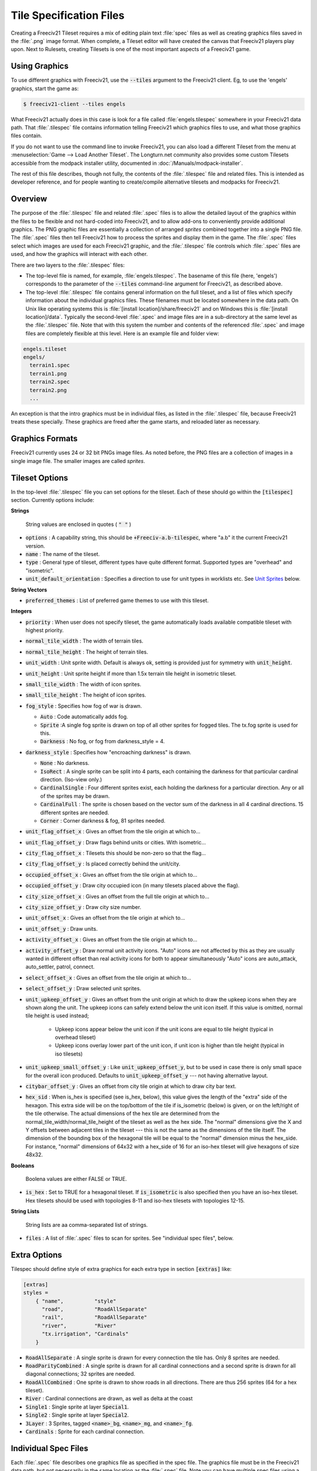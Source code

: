 .. SPDX-License-Identifier: GPL-3.0-or-later
.. SPDX-FileCopyrightText: Freeciv21 and Freeciv Contributors
.. SPDX-FileCopyrightText: James Robertson <jwrober@gmail.com>

Tile Specification Files
************************

Creating a Freeciv21 Tileset requires a mix of editing plain text :file:`spec` files as well as creating
graphics files saved in the :file:`.png` image format. When complete, a Tileset editor will have created the
canvas that Freeciv21 players play upon. Next to Rulesets, creating Tilesets is one of the most important
aspects of a Freeciv21 game.

Using Graphics
==============

To use different graphics with Freeciv21, use the :code:`--tiles` argument to the Freeciv21 client. Eg, to use
the 'engels' graphics, start the game as:

.. code-block:: sh

    $ freeciv21-client --tiles engels


What Freeciv21 actually does in this case is look for a file called :file:`engels.tilespec` somewhere in your
Freeciv21 data path. That :file:`.tilespec` file contains information telling Freeciv21 which graphics files
to use, and what those graphics files contain.

If you do not want to use the command line to invoke Freeciv21, you can also load a different Tileset from the
menu at :menuselection:`Game --> Load Another Tileset`. The Longturn.net community also provides some custom
Tilesets accessible from the modpack installer utility, documented in :doc:`/Manuals/modpack-installer`.

The rest of this file describes, though not fully, the contents of the :file:`.tilespec` file and related
files. This is intended as developer reference, and for people wanting to create/compile alternative tilesets
and modpacks for Freeciv21.

Overview
========

The purpose of the :file:`.tilespec` file and related :file:`.spec` files is to allow the detailed layout of
the graphics within the files to be flexible and not hard-coded into Freeciv21, and to allow add-ons to
conveniently provide additional graphics. The PNG graphic files are essentially a collection of arranged
:emphasis:`sprites` combined together into a single PNG file. The :file:`.spec` files then tell Freeciv21 how
to process the sprites and display them in the game. The :file:`.spec` files select which images are used for
each Freeciv21 graphic, and the :file:`.tilespec` file controls which :file:`.spec` files are used, and how
the graphics will interact with each other.

There are two layers to the :file:`.tilespec` files:

* The top-level file is named, for example, :file:`engels.tilespec`. The basename of this file (here,
  'engels') corresponds to the parameter of the :code:`--tiles` command-line argument for Freeciv21,
  as described above.

* The top-level :file:`.tilespec` file contains general information on the full tileset, and a list of files
  which specify information about the individual graphics files. These filenames must be located somewhere in
  the data path. On Unix like operating systems this is :file:`[install location]/share/freeciv21` and on
  Windows this is :file:`[install location]/data`. Typically the second-level :file:`.spec` and image files
  are in a sub-directory at the same level as the :file:`.tilespec` file. Note that with this system the
  number and contents of the referenced :file:`.spec` and image files are completely flexible at this level.
  Here is an example file and folder view:

.. code-block:: rst

    engels.tileset
    engels/
      terrain1.spec
      terrain1.png
      terrain2.spec
      terrain2.png
      ...


An exception is that the intro graphics must be in individual files, as listed in the :file:`.tilespec` file,
because Freeciv21 treats these specially. These graphics are freed after the game starts, and reloaded later
as necessary.

Graphics Formats
================

Freeciv21 currently uses 24 or 32 bit PNGs image files. As noted before, the PNG files are a collection of
images in a single image file. The smaller images are called :emphasis:`sprites`.

Tileset Options
===============

In the top-level :file:`.tilespec` file you can set options for the tileset. Each of these should go within
the :code:`[tilespec]` section. Currently options include:

:strong:`Strings`

  String values are enclosed in quotes ( :code:`" "` )

* :code:`options` : A capability string, this should be :code:`+Freeciv-a.b-tilespec`, where "a.b" it the
  current Freeciv21 version.
* :code:`name` : The name of the tileset.
* :code:`type` : General type of tileset, different types have quite different format. Supported types are
  "overhead" and "isometric".
* :code:`unit_default_orientation` : Specifies a direction to use for unit types in worklists etc.
  See `Unit Sprites`_ below.

:strong:`String Vectors`

* :code:`preferred_themes` : List of preferred game themes to use with this tileset.

:strong:`Integers`

* :code:`priority` : When user does not specify tileset, the game automatically loads available compatible
  tileset with highest priority.
* :code:`normal_tile_width` : The width of terrain tiles.
* :code:`normal_tile_height` : The height of terrain tiles.
* :code:`unit_width` : Unit sprite width. Default is always ok, setting is provided just for symmetry with
  :code:`unit_height`.
* :code:`unit_height` : Unit sprite height if more than 1.5x terrain tile height in isometric tileset.
* :code:`small_tile_width` : The width of icon sprites.
* :code:`small_tile_height` : The height of icon sprites.
* :code:`fog_style` : Specifies how fog of war is drawn.

  * :code:`Auto` : Code automatically adds fog.
  * :code:`Sprite` :A single fog sprite is drawn on top of all other sprites for fogged tiles. The tx.fog
    sprite is used for this.
  * :code:`Darkness` : No fog, or fog from darkness_style = 4.

* :code:`darkness_style` : Specifies how "encroaching darkness" is drawn.

  * :code:`None` : No darkness.
  * :code:`IsoRect` : A single sprite can be split into 4 parts, each containing the darkness for that
    particular cardinal direction. (Iso-view only.)
  * :code:`CardinalSingle` : Four different sprites exist, each holding the darkness for a particular
    direction. Any or all of the sprites may be drawn.
  * :code:`CardinalFull` : The sprite is chosen based on the vector sum of the darkness in all 4 cardinal
    directions. 15 different sprites are needed.
  * :code:`Corner` : Corner darkness & fog, 81 sprites needed.

* :code:`unit_flag_offset_x` : Gives an offset from the tile origin at which to...
* :code:`unit_flag_offset_y` : Draw flags behind units or cities. With isometric...
* :code:`city_flag_offset_x` : Tilesets this should be non-zero so that the flag...
* :code:`city_flag_offset_y` : Is placed correctly behind the unit/city.
* :code:`occupied_offset_x` : Gives an offset from the tile origin at which to...
* :code:`occupied_offset_y` : Draw city occupied icon (in many tilesets placed above the flag).
* :code:`city_size_offset_x` : Gives an offset from the full tile origin at which to...
* :code:`city_size_offset_y` : Draw city size number.
* :code:`unit_offset_x` : Gives an offset from the tile origin at which to...
* :code:`unit_offset_y` : Draw units.
* :code:`activity_offset_x` : Gives an offset from the tile origin at which to...
* :code:`activity_offset_y` : Draw normal unit activity icons. "Auto" icons are not affected by this as they
  are usually wanted in different offset than real activity icons for both to appear simultaneously "Auto"
  icons are auto_attack, auto_settler, patrol, connect.
* :code:`select_offset_x` : Gives an offset from the tile origin at which to...
* :code:`select_offset_y` : Draw selected unit sprites.
* :code:`unit_upkeep_offset_y` : Gives an offset from the unit origin at which to draw the upkeep icons when
  they are shown along the unit. The upkeep icons can safely extend below the unit icon itself. If this value
  is omitted, normal tile height is used instead;

    * Upkeep icons appear below the unit icon if the unit icons are equal to tile height (typical in overhead
      tileset)
    * Upkeep icons overlay lower part of the unit icon, if unit icon is higher than tile height (typical in
      iso tilesets)

* :code:`unit_upkeep_small_offset_y` : Like :code:`unit_upkeep_offset_y`, but to be used in case there is only
  small space for the overall icon produced. Defaults to :code:`unit_upkeep_offset_y` --- not having
  alternative layout.
* :code:`citybar_offset_y` : Gives an offset from city tile origin at which to draw city bar text.
* :code:`hex_sid` : When is_hex is specified (see is_hex, below), this value gives the length of the "extra"
  side of the hexagon. This extra side will be on the top/bottom of the tile if is_isometric (below) is given,
  or on the left/right of the tile otherwise. The actual dimensions of the hex tile are determined from the
  normal_tile_width/normal_tile_height of the tileset as well as the hex side. The "normal" dimensions give
  the X and Y offsets between adjacent tiles in the tileset --- this is not the same as the dimensions of the
  tile itself. The dimension of the bounding box of the hexagonal tile will be equal to the "normal" dimension
  minus the hex_side. For instance, "normal" dimensions of 64x32 with a hex_side of 16 for an iso-hex tileset
  will give hexagons of size 48x32.

:strong:`Booleans`

  Boolena values are either FALSE or TRUE.

* :code:`is_hex` : Set to TRUE for a hexagonal tileset. If :code:`is_isometric` is also specified then you
  have an iso-hex tileset. Hex tilesets should be used with topologies 8-11 and iso-hex tilesets with
  topologies 12-15.

:strong:`String Lists`

  String lists are aa comma-separated list of strings.

* :code:`files` : A list of :file:`.spec` files to scan for sprites. See "individual spec files", below.

Extra Options
=============

Tilespec should define style of extra graphics for each extra type in section :code:`[extras]` like:

.. code-block:: ini

    [extras]
    styles =
        { "name",          "style"
          "road",          "RoadAllSeparate"
          "rail",          "RoadAllSeparate"
          "river",         "River"
          "tx.irrigation", "Cardinals"
        }


* :code:`RoadAllSeparate` : A single sprite is drawn for every connection the tile has. Only 8 sprites are
  needed.
* :code:`RoadParityCombined` : A single sprite is drawn for all cardinal connections and a second sprite is
  drawn for all diagonal connections; 32 sprites are needed.
* :code:`RoadAllCombined` : One sprite is drawn to show roads in all directions. There are thus 256 sprites
  (64 for a hex tileset).
* :code:`River` : Cardinal connections are drawn, as well as delta at the coast
* :code:`Single1` : Single sprite at layer :code:`Special1`.
* :code:`Single2` : Single sprite at layer :code:`Special2`.
* :code:`3Layer` : 3 Sprites, tagged :code:`<name>_bg`, :code:`<name>_mg`, and :code:`<name>_fg`.
* :code:`Cardinals` : Sprite for each cardinal connection.

Individual Spec Files
=====================

Each :file:`.spec` file describes one graphics file as specified in the spec file. The graphics file must be
in the Freeciv21 data path, but not necessarily in the same location as the :file:`.spec` file. Note you can
have multiple spec files using a single graphics file in different ways.

The main data described in the :file:`.spec` file is in sections named :code:`[grid_*]`, where :code:`*` is
some arbitrary tag (but unique within each file). A grid corresponds to a regular rectangular array of tiles.
In general one may have multiple grids in one file, but the default tilesets usually only have one per file.
Multiple grids would be useful to have different size tiles in the same file. Each grid defines an origin (top
left) and spacing, both in terms of pixels, and then refers to individual tiles of the grid by row and column.
The origin, and rows and columns, are counted as (0,0) = top left.

* :code:`x_top_left` : X-coordinate of the leftmost pixel of the leftomost cell.
* :code:`y_top_left` : Y-coordinate of the topmost pixel of the topmost cell.
* :code:`dx` : Cell width.
* :code:`dy` : Cell height.
* :code:`pixel_border` : Number of pixels between cells, unless overridden by axis specific value.
* :code:`pixel_border_x` : Number of pixels between cells in x-direction, overrides :code:`pixel_border`.
* :code:`pixel_border_y` : Number of pixels between cells in y-direction, overrides :code:`pixel_border`.
* :code:`tiles`: Table of tags, each line having "row", "column", and "tag".

.. code-block:: ini

    [grid_example]
    x_top_left   = 1   ; Border (in x=0) also in left side of the entire grid
    y_top_left   = 1   ; Border (in y=0) also in top side of the entire grid
    dx           = 96
    dy           = 48
    pixel_border = 1
    tiles = { "row", "column", "tag"
    0, 0, "tag1"
    0, 1, "tag2"
    1, 0, "tag3"
    1, 1, "tag4"
    }


Each individual tile is given a "tag", which is a string which is referenced in the code and/or from ruleset
files. A grid may be sparse, with some elements unused (simply do not mention their row and column), and a
single tile may have multiple tags (eg, to use the same graphic for multiple purposes in the game): just
specify a list of comma-separated strings.

If a given tag appears multiple times in the spec files, the *last* such tag is used. That is, in the order of
files listed in the tilespec file, and order within each file. This allows selected graphics to be
"overridden" by listing a replacement spec file near the end of the 'files' list in the top-level tilespec
file, without having to modify earlier files in the list.

Tag Prefixes
============

To help keep the tags organised, there is a rough prefix system used for standard tags:

* :code:`f.` : National flags.
* :code:`r.` : Road/rail.
* :code:`s.` : General "small".
* :code:`u.` : Unit images.
* :code:`t.` : Basic terrain types (with :code:`_n0s0e0w0` to :code:`_n1s1e1w1`).
* :code:`ts.` : Terrain special resources.
* :code:`tx.` : Extra terrain-related.
* :code:`gov.` : Government types.
* :code:`unit.` : Unit overlays: hp, stack, activities (goto, fortify etc.).
* :code:`upkeep.` : Unit upkeep and unhappiness.
* :code:`city.` : City related (city, size, sq.-prod., disorder, occupied).
* :code:`cd.` : City defaults.
* :code:`citizen.` : Citizens, including specialists.
* :code:`explode.` : Explosion graphics (nuke, units).
* :code:`spaceship.` : Spaceship components.
* :code:`treaty.` : Treaty thumbs.
* :code:`user.` : Crosshairs (in general: user interface?).

In general, graphics tags hard-wired into Freeciv21 :strong:`must` be provided by the :file:`.spec` files, or
the game will refuse to start. Graphics tags provided by ruleset files (at least for the shipped rulesets)
should also be provided, but generally the game will continue even if they are not, though the results may not
be satisfactory for the user. To work properly tags should correspond to appropriately sized graphics. The
basic size may vary, as specified in the top-level :file:`.tilespec` file, but the individual tiles should be
consistent with those sizes and/or the usage of those graphics.

Sprites
=======

Depending on the information given here the tileset must/may contain certain sprites.

Theme Sprites
=============

Citizen Sprites
  This provides citizen graphics. Each citizen has one or more sprites which are shown in the
  :doc:`/Manuals/Game/city-dialog`. The types of citizen are "happy", "content", "unhappy", and "angry". The
  tag name is :code:`citizen.<type>_<n>`. :code:`<type>` is one of the listed types. :code:`<n>` is the number
  of the graphic (numbered starting with 0, unlike most other graphics) which allows more than one sprite to
  be used. No more than 6 sprites per citizen may be used.

  Currently the citizen and specialist sprites may not have any transparency, as this is ignored in much of
  the drawing. This is considered a bug.

Specialist Sprites
  These provide specialist graphics just like the citizen graphics. However, specialist types come from the
  ruleset and may be changed in modpacks. The sprite name is :code:`specialist.<type>_<n>`. Again :code:`<type>`
  is the type of specialist (currently "elvis", "scientist", "taxman") while :code:`<n>` is the sprite number.
  See "citizen sprites" above.

Progress Indicators
  There are three types of progress indicator. :code:`science_bulb` indicates progress toward the current
  research target. :code:`warming_sun` indicates progress toward global warming. :code:`cooling_flake`
  indicates progress toward nuclear winter. Each indicator should have 8 states, numbered 0 (least) through 7
  (most). The sprite names are :code:`s.<type>_<n>`.

Government Icons
  There should be one icon for each government. Its name is :code:`gov.<gov>`, where :code:`<gov>` is the
  government name. Government types come from :file:`governments.ruleset` (currently "anarchy", "despotism",
  "monarchy", "communism", "fundamentalism", "republic", "democracy"). Ruleset modders can create other
  governments, the aforementioned list is not static.

Tax Icons
  One icon for each tax type. These are used to show the national budget. The sprites are :code:`s.tax_luxury`,
  :code:`s.tax_science`, :code:`s.tax_gold`. Commonly the specialist sprites are reused for this.

Right Arrow
  A sprite :code:`s.right_arrow` is used on the panel when more units are present than can be shown.


Terrain Special Sprites
=======================

Farmland/Irrigation
  :code:`tx.farmland` and :code:`tx.irrigation` provide the basic sprites for farmland and irrigation.
  Additionally, there is support for drawing continuous farmland and irrigation (as is used in Civ3). Here
  there are 16 irrigation sprites (and the same for farmland), starting with :code:`tx.irrigation_n0s0e0w0`
  and running through :code:`tx.irrigation_n1s1e1w1`. An appropriate sprite will be chosen depending on which
  adjacent tiles also have farmland/irrigation. If any of these sprites are not present, the default sprite
  will be used as a fallback.

Unit Sprites
============

Units sprites can be either unoriented or oriented, in which case the sprite that is displayed depends on the
direction the unit is facing (it turns when it moves or fights).

Unoriented sprites are specified as :code:`u.phalanx`. Oriented sprites have a direction suffix:
:code:`u.phalanx_s`, :code:`u.phalanx_nw` and so on. For each unit type, either an unoriented sprite or a full
set of the oriented sprites needed for the tileset topology must be provided. You can also provide both, see
below.

The game sometimes needs to draw a sprite for a unit type that does not correspond to a specific unit, so is
not facing a particular direction. There are several options for oriented tilesets:

* If the :code:`unit_default_orientation` is specified for the tileset, the game will by default use that directional
  sprite. The direction does not have to be a valid one for the tileset.

* Specific unit types may override this by providing an unoriented sprite as well as the oriented ones; this
  does not have to be distinct, so it can point to one of the oriented sprites, allowing choice of the best
  orientation for each individual unit type. If unit_default_orientation is not specified, an unoriented sprite
  must be specified for *every* unit.
